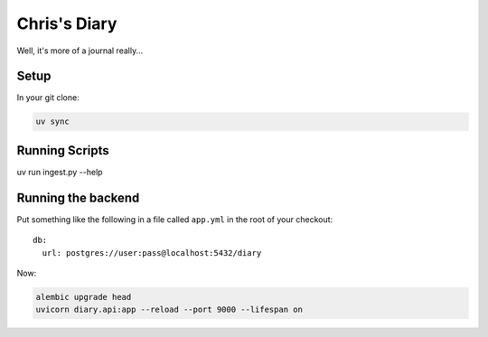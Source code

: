 Chris's Diary
=============

Well, it's more of a journal really...

Setup
-----

In your git clone:

.. code-block:: bash

  uv sync

Running Scripts
---------------

uv run ingest.py --help

Running the backend
-------------------

Put something like the following in a file called ``app.yml`` in the root of your checkout::

    db:
      url: postgres://user:pass@localhost:5432/diary

Now:

.. code-block:: bash

  alembic upgrade head
  uvicorn diary.api:app --reload --port 9000 --lifespan on
